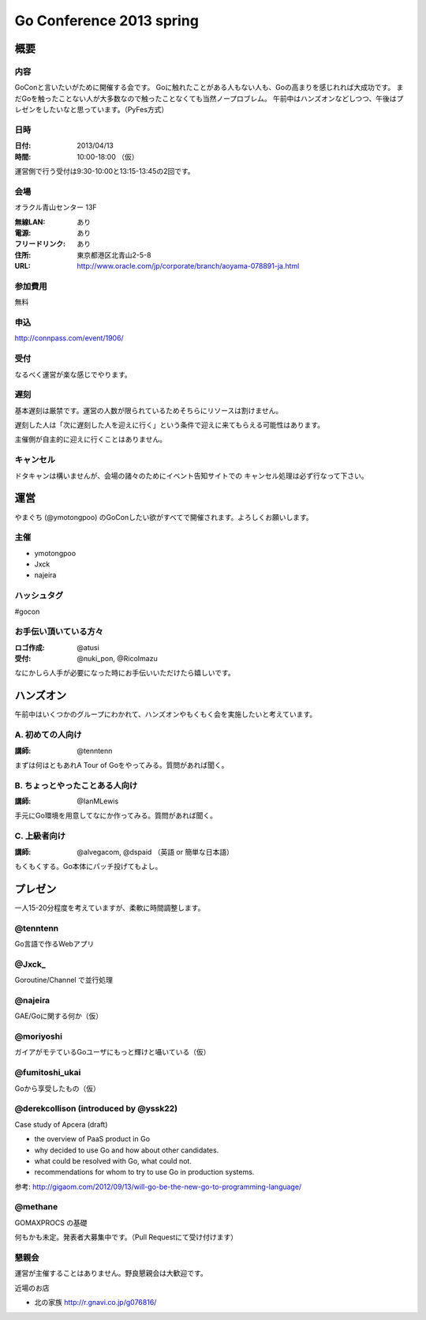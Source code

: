 ===========================
 Go Conference 2013 spring
===========================

概要
====

内容
----

GoConと言いたいがために開催する会です。
Goに触れたことがある人もない人も、Goの高まりを感じれれば大成功です。
まだGoを触ったことない人が大多数なので触ったことなくても当然ノープロブレム。
午前中はハンズオンなどしつつ、午後はプレゼンをしたいなと思っています。（PyFes方式）

日時
----

:日付: 2013/04/13
:時間: 10:00-18:00 （仮）

運営側で行う受付は9:30-10:00と13:15-13:45の2回です。

会場
----

オラクル青山センター 13F

:無線LAN: あり
:電源: あり
:フリードリンク: あり
:住所: 東京都港区北青山2-5-8
:URL: http://www.oracle.com/jp/corporate/branch/aoyama-078891-ja.html

参加費用
--------

無料

申込
----

http://connpass.com/event/1906/

受付
----

なるべく運営が楽な感じでやります。

遅刻
----

基本遅刻は厳禁です。運営の人数が限られているためそちらにリソースは割けません。

遅刻した人は「次に遅刻した人を迎えに行く」という条件で迎えに来てもらえる可能性はあります。

主催側が自主的に迎えに行くことはありません。

キャンセル
----------

ドタキャンは構いませんが、会場の諸々のためにイベント告知サイトでの
キャンセル処理は必ず行なって下さい。

運営
====

やまぐち (@ymotongpoo) のGoConしたい欲がすべてで開催されます。よろしくお願いします。

主催
----

* ymotongpoo
* Jxck
* najeira

ハッシュタグ
------------

#gocon

お手伝い頂いている方々
----------------------

:ロゴ作成: @atusi
:受付: @nuki_pon, @RicoImazu

なにかしら人手が必要になった時にお手伝いいただけたら嬉しいです。


ハンズオン
==========

午前中はいくつかのグループにわかれて、ハンズオンやもくもく会を実施したいと考えています。

A. 初めての人向け
-----------------

:講師: @tenntenn

まずは何はともあれA Tour of Goをやってみる。質問があれば聞く。

B. ちょっとやったことある人向け
-------------------------------

:講師: @IanMLewis

手元にGo環境を用意してなにか作ってみる。質問があれば聞く。

C. 上級者向け
-------------

:講師: @alvegacom, @dspaid （英語 or 簡単な日本語）

もくもくする。Go本体にパッチ投げてもよし。


プレゼン
========

一人15-20分程度を考えていますが、柔軟に時間調整します。

@tenntenn
---------

Go言語で作るWebアプリ

@Jxck_
------

Goroutine/Channel で並行処理

@najeira
--------

GAE/Goに関する何か（仮）

@moriyoshi
----------

ガイアがモテているGoユーザにもっと輝けと囁いている（仮）

@fumitoshi_ukai
---------------

Goから享受したもの（仮）

@derekcollison (introduced by @yssk22)
---------------------------------------

Case study of Apcera (draft)

* the overview of PaaS product in Go
* why decided to use Go and how about other candidates.
* what could be resolved with Go, what could not.
* recommendations for whom to try to use Go in production systems.

参考: http://gigaom.com/2012/09/13/will-go-be-the-new-go-to-programming-language/

@methane
---------

GOMAXPROCS の基礎

何もかも未定。発表者大募集中です。（Pull Requestにて受け付けます）

懇親会
------

運営が主催することはありません。野良懇親会は大歓迎です。

近場のお店

* 北の家族 http://r.gnavi.co.jp/g076816/
